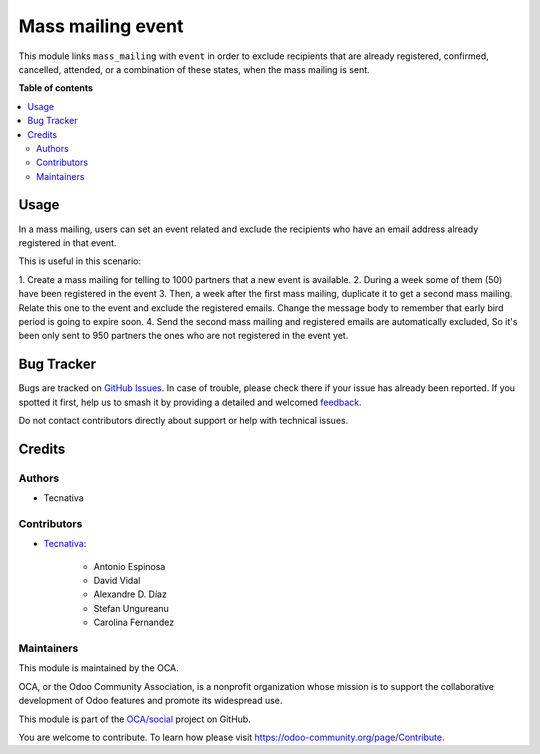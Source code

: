 ==================
Mass mailing event
==================

.. 
   !!!!!!!!!!!!!!!!!!!!!!!!!!!!!!!!!!!!!!!!!!!!!!!!!!!!
   !! This file is generated by oca-gen-addon-readme !!
   !! changes will be overwritten.                   !!
   !!!!!!!!!!!!!!!!!!!!!!!!!!!!!!!!!!!!!!!!!!!!!!!!!!!!
   !! source digest: sha256:a2fd89c0a593672ecc127e763e00e1602b770b4b305eae54e779ff71d091f321
   !!!!!!!!!!!!!!!!!!!!!!!!!!!!!!!!!!!!!!!!!!!!!!!!!!!!

.. |badge1| image:: https://img.shields.io/badge/maturity-Beta-yellow.png
    :target: https://odoo-community.org/page/development-status
    :alt: Beta
.. |badge2| image:: https://img.shields.io/badge/licence-AGPL--3-blue.png
    :target: http://www.gnu.org/licenses/agpl-3.0-standalone.html
    :alt: License: AGPL-3
.. |badge3| image:: https://img.shields.io/badge/github-OCA%2Fsocial-lightgray.png?logo=github
    :target: https://github.com/OCA/social/tree/17.0/mass_mailing_event_registration_exclude
    :alt: OCA/social
.. |badge4| image:: https://img.shields.io/badge/weblate-Translate%20me-F47D42.png
    :target: https://translation.odoo-community.org/projects/social-17-0/social-17-0-mass_mailing_event_registration_exclude
    :alt: Translate me on Weblate
.. |badge5| image:: https://img.shields.io/badge/runboat-Try%20me-875A7B.png
    :target: https://runboat.odoo-community.org/builds?repo=OCA/social&target_branch=17.0
    :alt: Try me on Runboat

|badge1| |badge2| |badge3| |badge4| |badge5|

This module links ``mass_mailing`` with ``event`` in order to exclude
recipients that are already registered, confirmed, cancelled, attended,
or a combination of these states, when the mass mailing is sent.

**Table of contents**

.. contents::
   :local:

Usage
=====

In a mass mailing, users can set an event related and exclude the
recipients who have an email address already registered in that event.

This is useful in this scenario:

1. Create a mass mailing for telling to 1000 partners that a new event
is available. 2. During a week some of them (50) have been registered in
the event 3. Then, a week after the first mass mailing, duplicate it to
get a second mass mailing. Relate this one to the event and exclude the
registered emails. Change the message body to remember that early bird
period is going to expire soon. 4. Send the second mass mailing and
registered emails are automatically excluded, So it's been only sent to
950 partners the ones who are not registered in the event yet.

Bug Tracker
===========

Bugs are tracked on `GitHub Issues <https://github.com/OCA/social/issues>`_.
In case of trouble, please check there if your issue has already been reported.
If you spotted it first, help us to smash it by providing a detailed and welcomed
`feedback <https://github.com/OCA/social/issues/new?body=module:%20mass_mailing_event_registration_exclude%0Aversion:%2017.0%0A%0A**Steps%20to%20reproduce**%0A-%20...%0A%0A**Current%20behavior**%0A%0A**Expected%20behavior**>`_.

Do not contact contributors directly about support or help with technical issues.

Credits
=======

Authors
-------

* Tecnativa

Contributors
------------

-  `Tecnativa <https://www.tecnativa.com>`__:

      -  Antonio Espinosa
      -  David Vidal
      -  Alexandre D. Díaz
      -  Stefan Ungureanu
      -  Carolina Fernandez

Maintainers
-----------

This module is maintained by the OCA.

.. image:: https://odoo-community.org/logo.png
   :alt: Odoo Community Association
   :target: https://odoo-community.org

OCA, or the Odoo Community Association, is a nonprofit organization whose
mission is to support the collaborative development of Odoo features and
promote its widespread use.

This module is part of the `OCA/social <https://github.com/OCA/social/tree/17.0/mass_mailing_event_registration_exclude>`_ project on GitHub.

You are welcome to contribute. To learn how please visit https://odoo-community.org/page/Contribute.
